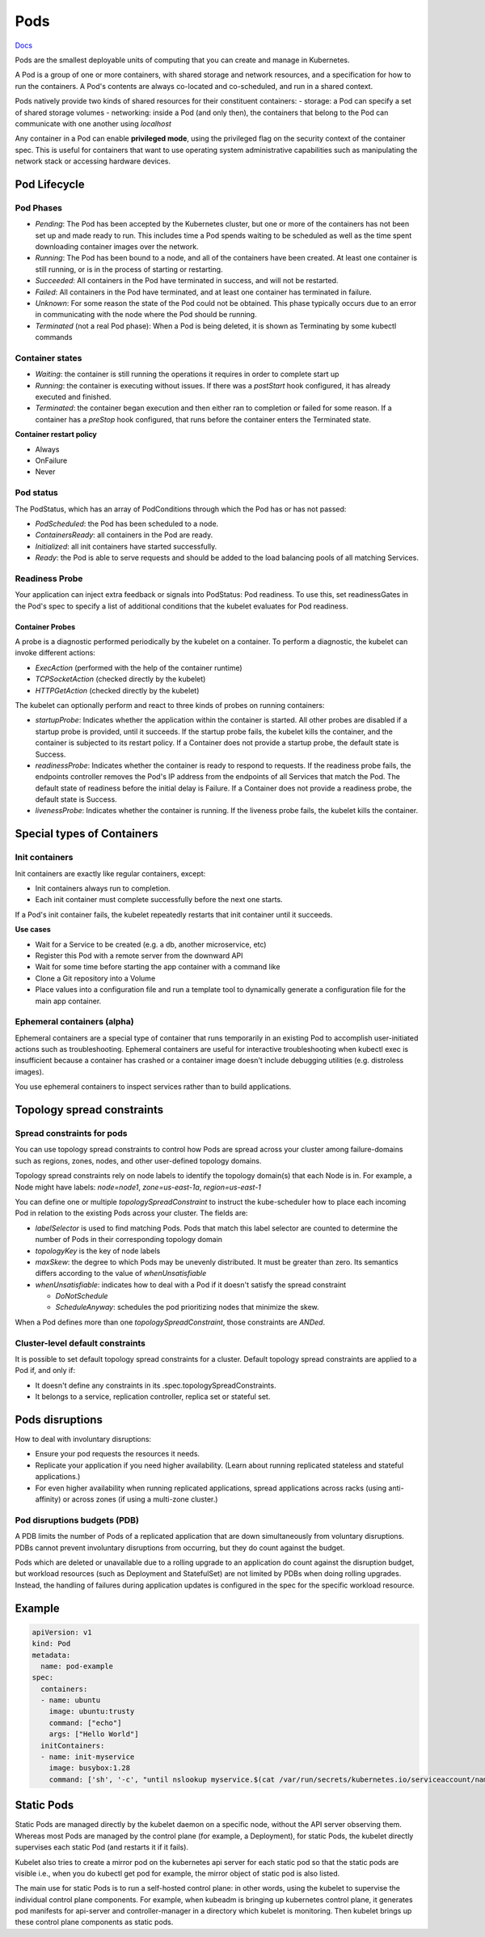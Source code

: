 ##############
 Pods
##############


`Docs <https://kubernetes.io/docs/concepts/workloads/pods/>`_

Pods are the smallest deployable units of computing that you can create and manage in Kubernetes.

A Pod is a group of one or more containers, with shared storage and network resources, and a specification for how to run the containers. A Pod's contents are always co-located and co-scheduled, and run in a shared context. 

Pods natively provide two kinds of shared resources for their constituent containers:
- storage: a Pod can specify a set of shared storage volumes
- networking: inside a Pod (and only then), the containers that belong to the Pod can communicate with one another using `localhost`

Any container in a Pod can enable **privileged mode**, using the privileged flag on the security context of the container spec. This is useful for containers that want to use operating system administrative capabilities such as manipulating the network stack or accessing hardware devices.

Pod Lifecycle
**************

Pod Phases
==============

- `Pending`: The Pod has been accepted by the Kubernetes cluster, but one or more of the containers has not been set up and made ready to run. This includes time a Pod spends waiting to be scheduled as well as the time spent downloading container images over the network.
- `Running`: The Pod has been bound to a node, and all of the containers have been created. At least one container is still running, or is in the process of starting or restarting.
- `Succeeded`: All containers in the Pod have terminated in success, and will not be restarted.
- `Failed`: All containers in the Pod have terminated, and at least one container has terminated in failure.
- `Unknown`: For some reason the state of the Pod could not be obtained. This phase typically occurs due to an error in communicating with the node where the Pod should be running.
- `Terminated` (not a real Pod phase): When a Pod is being deleted, it is shown as Terminating by some kubectl commands

Container states
==================

- `Waiting`: the container is still running the operations it requires in order to complete start up
- `Running`: the container is executing without issues. If there was a `postStart` hook configured, it has already executed and finished.
- `Terminated`: the container began execution and then either ran to completion or failed for some reason. If a container has a `preStop` hook configured, that runs before the container enters the Terminated state.

**Container restart policy**

- Always
- OnFailure
- Never

Pod status
==================

The PodStatus, which has an array of PodConditions through which the Pod has or has not passed:

- `PodScheduled`: the Pod has been scheduled to a node.
- `ContainersReady`: all containers in the Pod are ready.
- `Initialized`: all init containers have started successfully.
- `Ready`: the Pod is able to serve requests and should be added to the load balancing pools of all matching Services.

Readiness Probe
==================

Your application can inject extra feedback or signals into PodStatus: Pod readiness. To use this, set readinessGates in the Pod's spec to specify a list of additional conditions that the kubelet evaluates for Pod readiness.


Container Probes
------------------

A probe is a diagnostic performed periodically by the kubelet on a container. To perform a diagnostic, the kubelet can invoke different actions:

- `ExecAction` (performed with the help of the container runtime)
- `TCPSocketAction` (checked directly by the kubelet)
- `HTTPGetAction` (checked directly by the kubelet)

The kubelet can optionally perform and react to three kinds of probes on running containers:

- `startupProbe`: Indicates whether the application within the container is started. All other probes are disabled if a startup probe is provided, until it succeeds. If the startup probe fails, the kubelet kills the container, and the container is subjected to its restart policy. If a Container does not provide a startup probe, the default state is Success.
- `readinessProbe`: Indicates whether the container is ready to respond to requests. If the readiness probe fails, the endpoints controller removes the Pod's IP address from the endpoints of all Services that match the Pod. The default state of readiness before the initial delay is Failure. If a Container does not provide a readiness probe, the default state is Success.
- `livenessProbe`: Indicates whether the container is running. If the liveness probe fails, the kubelet kills the container.

Special types of Containers
******************************

Init containers
=================

Init containers are exactly like regular containers, except:

- Init containers always run to completion.
- Each init container must complete successfully before the next one starts.

If a Pod's init container fails, the kubelet repeatedly restarts that init container until it succeeds.

**Use cases**

- Wait for a Service to be created (e.g. a db, another microservice, etc)
- Register this Pod with a remote server from the downward API
- Wait for some time before starting the app container with a command like
- Clone a Git repository into a Volume
- Place values into a configuration file and run a template tool to dynamically generate a configuration file for the main app container. 

Ephemeral containers (alpha)
==============================

Ephemeral containers are a special type of container that runs temporarily in an existing Pod to accomplish user-initiated actions such as troubleshooting. Ephemeral containers are useful for interactive troubleshooting when kubectl exec is insufficient because a container has crashed or a container image doesn't include debugging utilities (e.g. distroless images).

You use ephemeral containers to inspect services rather than to build applications.

Topology spread constraints
******************************

Spread constraints for pods
==============================

You can use topology spread constraints to control how Pods are spread across your cluster among failure-domains such as regions, zones, nodes, and other user-defined topology domains.

Topology spread constraints rely on node labels to identify the topology domain(s) that each Node is in. For example, a Node might have labels: `node=node1`, `zone=us-east-1a`, `region=us-east-1`

You can define one or multiple `topologySpreadConstraint` to instruct the kube-scheduler how to place each incoming Pod in relation to the existing Pods across your cluster. The fields are:

- `labelSelector` is used to find matching Pods. Pods that match this label selector are counted to determine the number of Pods in their corresponding topology domain
- `topologyKey` is the key of node labels
- `maxSkew`: the degree to which Pods may be unevenly distributed. It must be greater than zero. Its semantics differs according to the value of `whenUnsatisfiable`
- `whenUnsatisfiable`: indicates how to deal with a Pod if it doesn't satisfy the spread constraint

  - `DoNotSchedule`
  - `ScheduleAnyway`: schedules the pod prioritizing nodes that minimize the skew.

When a Pod defines more than one `topologySpreadConstraint`, those constraints are `ANDed`.

Cluster-level default constraints
====================================

It is possible to set default topology spread constraints for a cluster. Default topology spread constraints are applied to a Pod if, and only if:

- It doesn't define any constraints in its .spec.topologySpreadConstraints.
- It belongs to a service, replication controller, replica set or stateful set.


Pods disruptions
***********************

How to deal with involuntary disruptions:

- Ensure your pod requests the resources it needs.
- Replicate your application if you need higher availability. (Learn about running replicated stateless and stateful applications.)
- For even higher availability when running replicated applications, spread applications across racks (using anti-affinity) or across zones (if using a multi-zone cluster.)

Pod disruptions budgets (PDB)
================================

A PDB limits the number of Pods of a replicated application that are down simultaneously from voluntary disruptions. PDBs cannot prevent involuntary disruptions from occurring, but they do count against the budget.

Pods which are deleted or unavailable due to a rolling upgrade to an application do count against the disruption budget, but workload resources (such as Deployment and StatefulSet) are not limited by PDBs when doing rolling upgrades. Instead, the handling of failures during application updates is configured in the spec for the specific workload resource. 

Example
****************

.. code-block:: yaml

  apiVersion: v1
  kind: Pod
  metadata:
    name: pod-example
  spec:
    containers:
    - name: ubuntu
      image: ubuntu:trusty
      command: ["echo"]
      args: ["Hello World"]
    initContainers:
    - name: init-myservice
      image: busybox:1.28
      command: ['sh', '-c', "until nslookup myservice.$(cat /var/run/secrets/kubernetes.io/serviceaccount/namespace).svc.cluster.local; do echo waiting for myservice; sleep 2; done"]



Static Pods
***************

Static Pods are managed directly by the kubelet daemon on a specific node, without the API server observing them. Whereas most Pods are managed by the control plane (for example, a Deployment), for static Pods, the kubelet directly supervises each static Pod (and restarts it if it fails).

Kubelet also tries to create a mirror pod on the kubernetes api server for each static pod so that the static pods are visible i.e., when you do kubectl get pod for example, the mirror object of static pod is also listed.

The main use for static Pods is to run a self-hosted control plane: in other words, using the kubelet to supervise the individual control plane components. For example, when kubeadm is bringing up kubernetes control plane, it generates pod manifests for api-server and controller-manager in a directory which kubelet is monitoring. Then kubelet brings up these control plane components as static pods.
